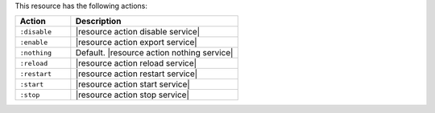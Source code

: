 .. The contents of this file are included in multiple topics.
.. This file should not be changed in a way that hinders its ability to appear in multiple documentation sets.

This resource has the following actions:

.. list-table::
   :widths: 150 450
   :header-rows: 1

   * - Action
     - Description
   * - ``:disable``
     - |resource action disable service|
   * - ``:enable``
     - |resource action export service|
   * - ``:nothing``
     - Default. |resource action nothing service|
   * - ``:reload``
     - |resource action reload service|
   * - ``:restart``
     - |resource action restart service|
   * - ``:start``
     - |resource action start service|
   * - ``:stop``
     - |resource action stop service|


